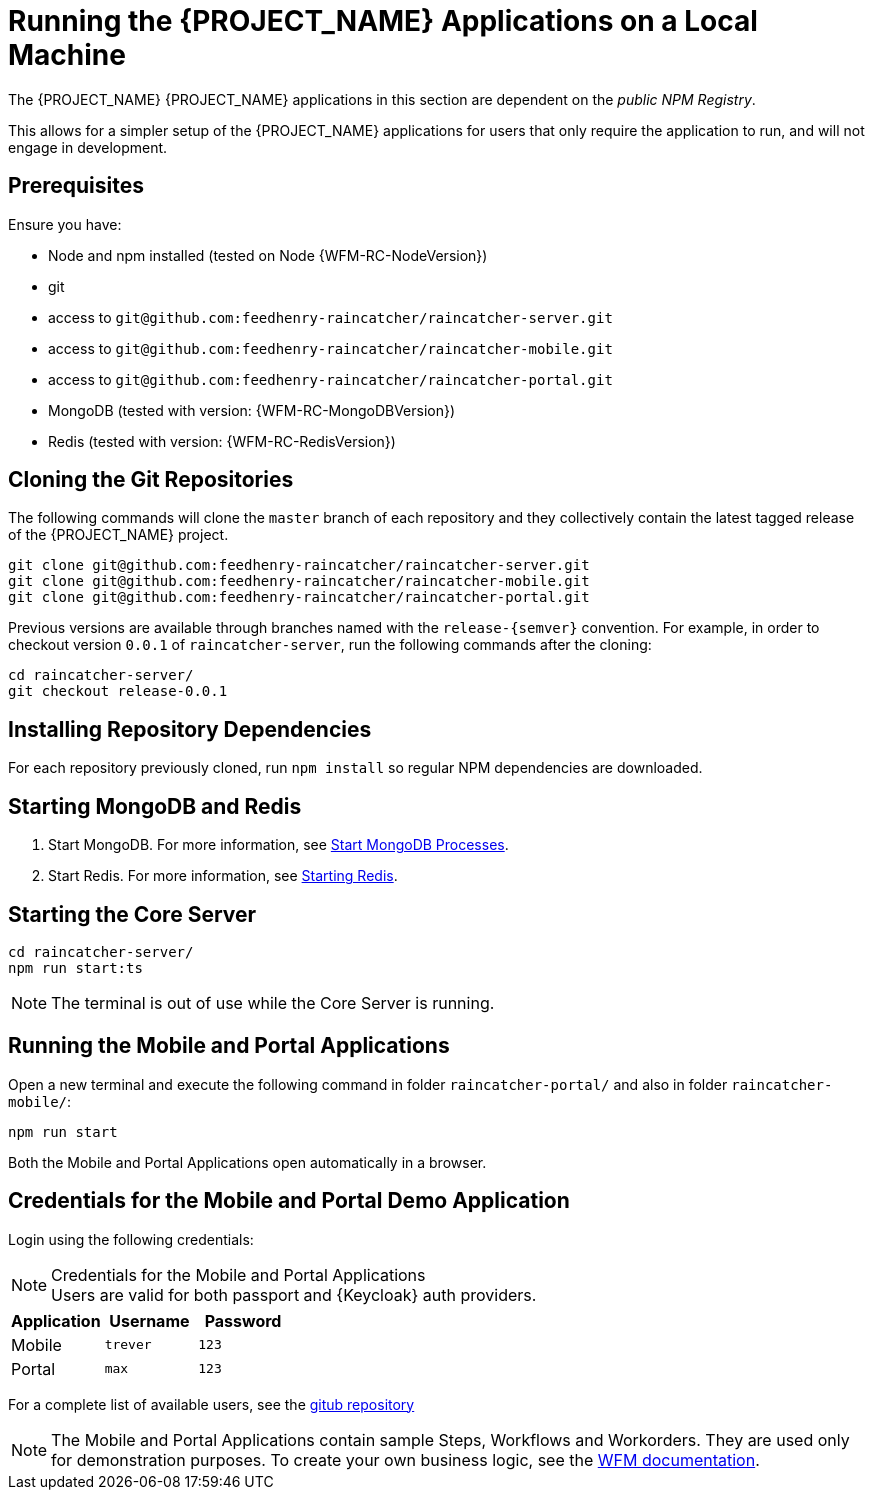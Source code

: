 [id='{context}-pro-running-the-demo-repositories']
= Running the {PROJECT_NAME} Applications on a Local Machine

The {PROJECT_NAME} {PROJECT_NAME} applications in this section are dependent on the _public NPM Registry_.

This allows for a simpler setup of the {PROJECT_NAME} applications for users that only require the application to run, and will not engage in development.

[discrete]
== Prerequisites

Ensure you have:

* Node and npm installed (tested on Node {WFM-RC-NodeVersion})
* git
* access to `git@github.com:feedhenry-raincatcher/raincatcher-server.git`
* access to `git@github.com:feedhenry-raincatcher/raincatcher-mobile.git`
* access to `git@github.com:feedhenry-raincatcher/raincatcher-portal.git`
* MongoDB (tested with version: {WFM-RC-MongoDBVersion})
* Redis (tested with version: {WFM-RC-RedisVersion})

[id='{context}-published-repositories-cloning-the-git-repositories']
[discrete]
== Cloning the Git Repositories

The following commands will clone the `master` branch of each repository and they collectively contain the latest tagged release of the {PROJECT_NAME} project.

[source,bash]
----
git clone git@github.com:feedhenry-raincatcher/raincatcher-server.git
git clone git@github.com:feedhenry-raincatcher/raincatcher-mobile.git
git clone git@github.com:feedhenry-raincatcher/raincatcher-portal.git
----

Previous versions are available through branches named with the `release-\{semver\}` convention.
For example, in order to checkout version `0.0.1` of `raincatcher-server`, run the following commands after the cloning:

[source,bash]
----
cd raincatcher-server/
git checkout release-0.0.1
----

[id='{context}-published-repositories-installing-repository-dependencies']
[discrete]
== Installing Repository Dependencies

For each repository previously cloned, run `npm install` so regular NPM dependencies are downloaded.

[id='{context}-published-repositories-starting-mongodb-and-redis']
[discrete]
== Starting MongoDB and Redis

. Start MongoDB. For more information, see link:https://docs.mongodb.com/manual/tutorial/manage-mongodb-processes/#start-mongod-processes[Start MongoDB Processes].

. Start Redis. For more information, see link:https://redis.io/topics/quickstart#starting-redis[Starting Redis].

[id='{context}-published-repositories-starting-the-core-server']
[discrete]
== Starting the Core Server

[source,bash]
----
cd raincatcher-server/
npm run start:ts
----

NOTE: The terminal is out of use while the Core Server is running.

[id='{context}-published-repositories-running-the-mobile-and-portal-applications']
[discrete]
== Running the Mobile and Portal Applications

Open a new terminal and execute the following command in folder `raincatcher-portal/` and also in folder `raincatcher-mobile/`:

[source,bash]
----
npm run start
----

Both the Mobile and Portal Applications open automatically in a browser.

== Credentials for the Mobile and Portal Demo Application

Login using the following credentials:

.Credentials for the Mobile and Portal Applications

NOTE: Users are valid for both passport and {Keycloak} auth providers.

|===
|Application |Username |Password

|Mobile
|`trever`
|`123`

|Portal
|`max`
|`123`
|===

For a complete list of available users, see the link:https://github.com/feedhenry-raincatcher/raincatcher-server/blob/master/src/modules/passport-auth/users.json[gitub repository]

NOTE: The Mobile and Portal Applications contain sample Steps, Workflows and Workorders.
They are used only for demonstration purposes.
To create your own business logic, see the xref:building-wfm-process[WFM documentation].
